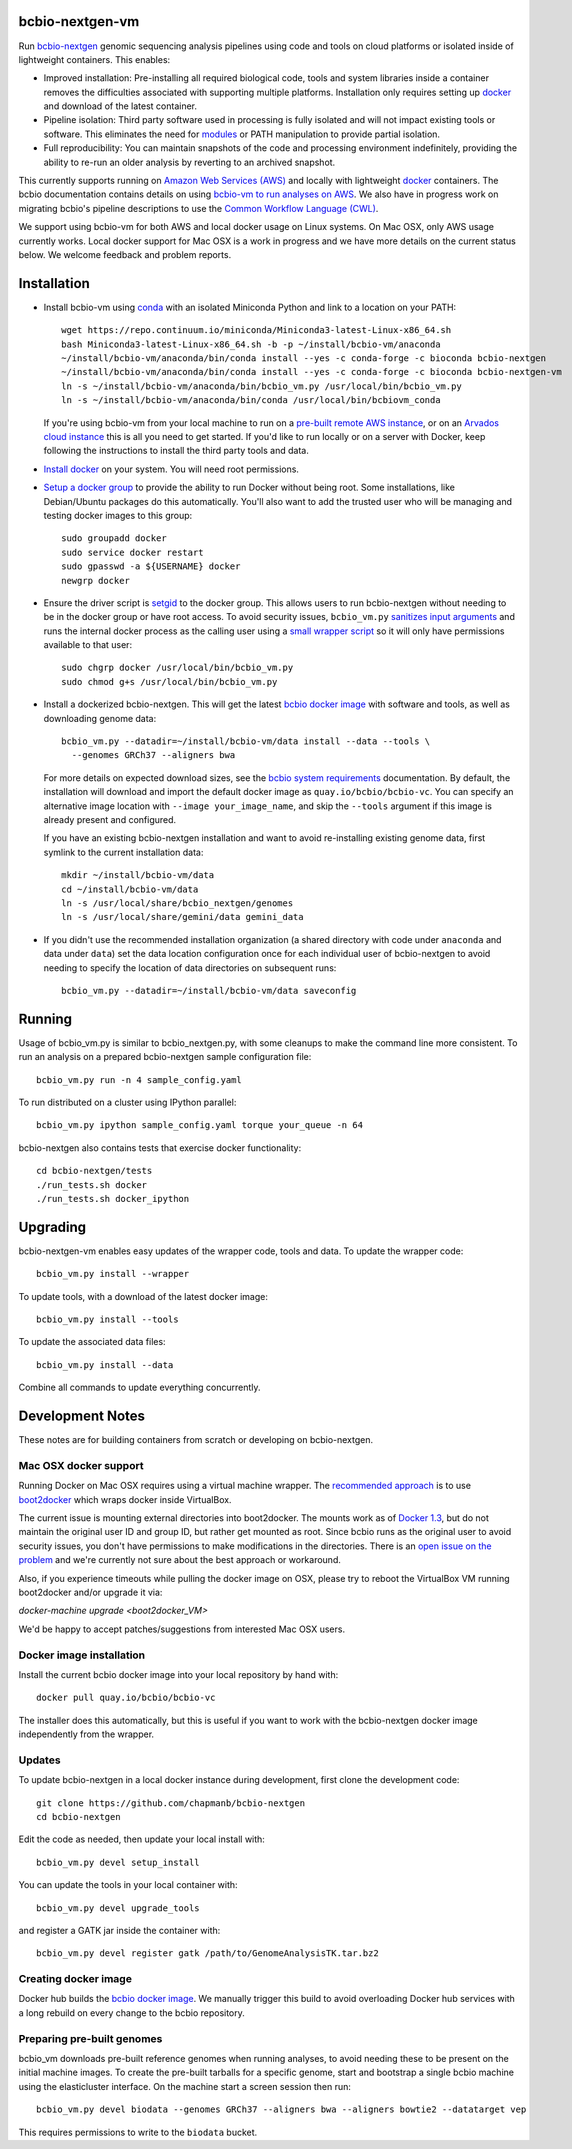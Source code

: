 bcbio-nextgen-vm
----------------

Run `bcbio-nextgen`_ genomic sequencing analysis pipelines using code and tools
on cloud platforms or isolated inside of lightweight containers. This enables:

- Improved installation: Pre-installing all required biological code, tools and
  system libraries inside a container removes the difficulties associated with
  supporting multiple platforms. Installation only requires setting up
  `docker`_ and download of the latest container.

- Pipeline isolation: Third party software used in processing is fully isolated
  and will not impact existing tools or software. This eliminates the need for
  `modules`_ or PATH manipulation to provide partial isolation.

- Full reproducibility: You can maintain snapshots of the code and processing
  environment indefinitely, providing the ability to re-run an older analysis
  by reverting to an archived snapshot.

This currently supports running on `Amazon Web Services (AWS)
<http://aws.amazon.com/>`_ and locally with lightweight `docker`_ containers.
The bcbio documentation contains details on using `bcbio-vm to run analyses on AWS
<https://bcbio-nextgen.readthedocs.org/en/latest/contents/cloud.html>`_. We
also have in progress work on migrating bcbio's pipeline descriptions to use the
`Common Workflow Language (CWL) <https://github.com/chapmanb/bcbio-nextgen/tree/master/cwl>`_.

We support using bcbio-vm for both AWS and local docker usage on Linux
systems. On Mac OSX, only AWS usage currently works. Local docker support for
Mac OSX is a work in progress and we have more details on the current status below.
We welcome feedback and problem reports.

.. _bcbio-nextgen: https://github.com/chapmanb/bcbio-nextgen
.. _docker: http://www.docker.io/
.. _modules: http://modules.sourceforge.net/

Installation
------------

- Install bcbio-vm using `conda`_ with an isolated Miniconda Python and link to
  a location on your PATH::

     wget https://repo.continuum.io/miniconda/Miniconda3-latest-Linux-x86_64.sh
     bash Miniconda3-latest-Linux-x86_64.sh -b -p ~/install/bcbio-vm/anaconda
     ~/install/bcbio-vm/anaconda/bin/conda install --yes -c conda-forge -c bioconda bcbio-nextgen
     ~/install/bcbio-vm/anaconda/bin/conda install --yes -c conda-forge -c bioconda bcbio-nextgen-vm
     ln -s ~/install/bcbio-vm/anaconda/bin/bcbio_vm.py /usr/local/bin/bcbio_vm.py
     ln -s ~/install/bcbio-vm/anaconda/bin/conda /usr/local/bin/bcbiovm_conda

  If you're using bcbio-vm from your local machine to run on a `pre-built
  remote AWS instance <https://bcbio-nextgen.readthedocs.org/en/latest/contents/cloud.html>`_,
  or on an `Arvados cloud instance
  <https://github.com/chapmanb/bcbio-nextgen/tree/master/cwl#running-bcbio-cwl-on-arvados>`_
  this is all you need to get started. If you'd like to run locally or on a
  server with Docker, keep following the instructions to install the third party
  tools and data.

- `Install docker`_ on your system. You will need root permissions.

- `Setup a docker group`_ to provide the ability to run Docker without being
  root. Some installations, like Debian/Ubuntu packages do this automatically.
  You'll also want to add the trusted user who will be managing and
  testing docker images to this group::

    sudo groupadd docker
    sudo service docker restart
    sudo gpasswd -a ${USERNAME} docker
    newgrp docker

- Ensure the driver script is `setgid`_ to the docker group. This allows users
  to run bcbio-nextgen without needing to be in the docker group or have root
  access. To avoid security issues, ``bcbio_vm.py`` `sanitizes input arguments`_
  and runs the internal docker process as the calling user using a
  `small wrapper script`_ so it will only have permissions available to
  that user::

    sudo chgrp docker /usr/local/bin/bcbio_vm.py
    sudo chmod g+s /usr/local/bin/bcbio_vm.py

- Install a dockerized bcbio-nextgen. This will get the latest `bcbio docker image`_
  with software and tools, as well as downloading genome data::

    bcbio_vm.py --datadir=~/install/bcbio-vm/data install --data --tools \
      --genomes GRCh37 --aligners bwa

  For more details on expected download sizes, see the `bcbio system
  requirements`_ documentation. By default, the installation will download and
  import the default docker image as ``quay.io/bcbio/bcbio-vc``. You can
  specify an alternative image location with ``--image your_image_name``, and
  skip the ``--tools`` argument if this image is already present and configured.

  If you have an existing bcbio-nextgen installation and want to avoid
  re-installing existing genome data, first symlink to the current installation
  data::

    mkdir ~/install/bcbio-vm/data
    cd ~/install/bcbio-vm/data
    ln -s /usr/local/share/bcbio_nextgen/genomes
    ln -s /usr/local/share/gemini/data gemini_data

- If you didn't use the recommended installation organization (a shared
  directory with code under ``anaconda`` and data under ``data``) set the data
  location configuration once for each individual user of bcbio-nextgen to avoid
  needing to specify the location of data directories on subsequent runs::

    bcbio_vm.py --datadir=~/install/bcbio-vm/data saveconfig

.. _Install docker: http://docs.docker.io/en/latest/installation/#installation-list
.. _Setup a docker group: http://docs.docker.io/en/latest/use/basics/#dockergroup
.. _bcbio docker image: https://github.com/bcbio/bcbio_docker
.. _setgid: https://en.wikipedia.org/wiki/Setuid
.. _conda: http://conda.pydata.org/
.. _sanitizes input arguments: https://github.com/chapmanb/bcbio-nextgen-vm/blob/master/bcbiovm/docker/manage.py
.. _small wrapper script: https://github.com/chapmanb/bcbio-nextgen-vm/blob/master/scripts/createsetuser
.. _bcbio system requirements: https://bcbio-nextgen.readthedocs.org/en/latest/contents/installation.html#system-requirements

Running
-------

Usage of bcbio_vm.py is similar to bcbio_nextgen.py, with some
cleanups to make the command line more consistent. To run an analysis on a
prepared bcbio-nextgen sample configuration file::

  bcbio_vm.py run -n 4 sample_config.yaml

To run distributed on a cluster using IPython parallel::

  bcbio_vm.py ipython sample_config.yaml torque your_queue -n 64

bcbio-nextgen also contains tests that exercise docker functionality::

  cd bcbio-nextgen/tests
  ./run_tests.sh docker
  ./run_tests.sh docker_ipython

Upgrading
---------

bcbio-nextgen-vm enables easy updates of the wrapper code, tools and data. To
update the wrapper code::

    bcbio_vm.py install --wrapper

To update tools, with a download of the latest docker image::

    bcbio_vm.py install --tools

To update the associated data files::

    bcbio_vm.py install --data

Combine all commands to update everything concurrently.

Development Notes
-----------------

These notes are for building containers from scratch or developing on
bcbio-nextgen.

Mac OSX docker support
======================

Running Docker on Mac OSX requires using a virtual machine wrapper. The
`recommended approach <https://docs.docker.com/installation/mac/>`_ is to use
`boot2docker <https://github.com/boot2docker/boot2docker>`_ which wraps docker
inside VirtualBox.

The current issue is mounting external directories into boot2docker. The mounts
work as of `Docker 1.3
<http://blog.docker.com/2014/10/docker-1-3-signed-images-process-injection-security-options-mac-shared-directories/>`_,
but do not maintain the original user ID and group ID, but rather get mounted as
root. Since bcbio runs as the original user to avoid security issues, you don't have
permissions to make modifications in the directories. There is an `open issue on
the problem <https://github.com/boot2docker/boot2docker/issues/581>`_ and we're
currently not sure about the best approach or workaround.

Also, if you experience timeouts while pulling the docker image on OSX, please try
to reboot the VirtualBox VM running boot2docker and/or upgrade it via:

`docker-machine upgrade <boot2docker_VM>`

We'd be happy to accept patches/suggestions from interested Mac OSX users.

Docker image installation
=========================

Install the current bcbio docker image into your local repository by hand with::

    docker pull quay.io/bcbio/bcbio-vc

The installer does this automatically, but this is useful if you want to work
with the bcbio-nextgen docker image independently from the wrapper.

Updates
=======

To update bcbio-nextgen in a local docker instance during development, first
clone the development code::

    git clone https://github.com/chapmanb/bcbio-nextgen
    cd bcbio-nextgen

Edit the code as needed, then update your local install with::

    bcbio_vm.py devel setup_install

You can update the tools in your local container with::

    bcbio_vm.py devel upgrade_tools

and register a GATK jar inside the container with::

    bcbio_vm.py devel register gatk /path/to/GenomeAnalysisTK.tar.bz2

Creating docker image
=====================

Docker hub builds the `bcbio docker image`_. We manually trigger this build
to avoid overloading Docker hub services with a long rebuild on every change to
the bcbio repository.

Preparing pre-built genomes
===========================

bcbio_vm downloads pre-built reference genomes when running analyses, to avoid
needing these to be present on the initial machine images. To create the
pre-built tarballs for a specific genome, start and bootstrap a single bcbio
machine using the elasticluster interface. On the machine start a screen session
then run::

   bcbio_vm.py devel biodata --genomes GRCh37 --aligners bwa --aligners bowtie2 --datatarget vep

This requires permissions to write to the ``biodata`` bucket.
